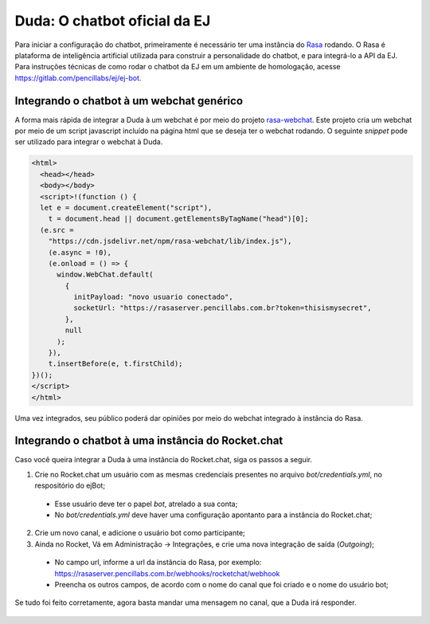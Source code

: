 ##############################
Duda: O chatbot oficial da EJ
##############################

Para iniciar a configuração do chatbot, primeiramente é necessário
ter uma instância do Rasa_ rodando. O Rasa é plataforma de inteligência artificial 
utilizada para construir a personalidade do chatbot, e para integrá-lo
a API da EJ. Para instruções técnicas de como rodar o chatbot da EJ em
um ambiente de homologação, acesse https://gitlab.com/pencillabs/ej/ej-bot.


Integrando o chatbot à um webchat genérico
-------------------------------------------

A forma mais rápida de integrar a Duda à um webchat é por meio do projeto rasa-webchat_. 
Este projeto cria um webchat por meio de um script javascript incluído na página html que
se deseja ter o webchat rodando. O seguinte *snippet* pode ser utilizado para integrar o
webchat à Duda.

.. code-block:: html

  <html>
    <head></head>
    <body></body>
    <script>!(function () {
    let e = document.createElement("script"),
      t = document.head || document.getElementsByTagName("head")[0];
    (e.src =
      "https://cdn.jsdelivr.net/npm/rasa-webchat/lib/index.js"),
      (e.async = !0),
      (e.onload = () => {
        window.WebChat.default(
          {
            initPayload: "novo usuario conectado",
            socketUrl: "https://rasaserver.pencillabs.com.br?token=thisismysecret",
          },
          null
        );
      }),
      t.insertBefore(e, t.firstChild);
  })();
  </script>
  </html>

Uma vez integrados, seu público poderá dar opiniões por meio do webchat integrado à instância do Rasa.

.. figure:: ../images/ej-docs-webchat.png 


Integrando o chatbot à uma instância do Rocket.chat
----------------------------------------------------

Caso você queira integrar a Duda à uma instância do Rocket.chat, siga os passos a seguir.


1. Crie no Rocket.chat um usuário com as mesmas credenciais presentes no arquivo `bot/credentials.yml`, no respositório do ejBot;
  * Esse usuário deve ter o papel `bot`, atrelado a sua conta;
  * No `bot/credentials.yml` deve haver uma configuração apontanto para a instância do Rocket.chat;
2. Crie um novo canal, e adicione o usuário bot como participante;
3. Ainda no Rocket, Vá em Administração -> Integrações, e crie uma nova integração de saída (*Outgoing*);
  * No campo url, informe a url da instância do Rasa, por exemplo: https://rasaserver.pencillabs.com.br/webhooks/rocketchat/webhook
  * Preencha os outros campos, de acordo com o nome do canal que foi criado e o nome do usuário bot;

Se tudo foi feito corretamente, agora basta mandar uma mensagem no canal, que a Duda irá responder.

.. figure:: ../images/ej-rasa-rocket.png 

.. _Rasa: https://rasa.com/ 
.. _rasa-webchat: https://github.com/botfront/rasa-webchat
